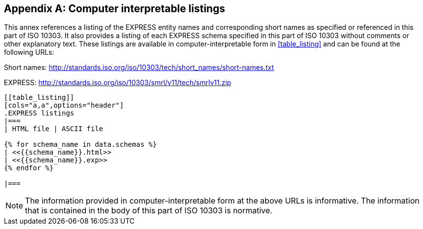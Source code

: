 [[annex_listings]]
[appendix,obligation=informative]
== Computer interpretable listings

This annex references a listing of the EXPRESS entity names and corresponding
short names as specified or referenced in this part of ISO 10303. It also
provides a listing of each EXPRESS schema specified in this part of ISO 10303
without comments or other explanatory text. These listings are available in
computer-interpretable form in <<table_listing>> and can be found at the
following URLs:

Short names: http://standards.iso.org/iso/10303/tech/short_names/short-names.txt

EXPRESS: http://standards.iso.org/iso/10303/smrl/v11/tech/smrlv11.zip

[yaml2text,schemas.yaml,data]
----
[[table_listing]]
[cols="a,a",options="header"]
.EXPRESS listings
|===
| HTML file | ASCII file

{% for schema_name in data.schemas %}
| <<{{schema_name}}.html>>
| <<{{schema_name}}.exp>>
{% endfor %}

|===
----

NOTE: The information provided in computer-interpretable form at the above URLs
is informative. The information that is contained in the body of this part of
ISO 10303 is normative.
